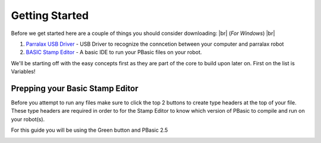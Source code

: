 .. |br| raw:: html

   <br />

Getting Started
***************
Before we get started here are a couple of things you should consider downloading: |br|
(*For Windows*) |br|

1. `Parralax USB Driver <parralax-usb-driver-link_>`__ - USB Driver to recognize the conncetion between your computer and parralax robot

2. `BASIC Stamp Editor <basic-stamp-editor-link_>`__ - A basic IDE to run your PBasic files on your robot.

We'll be starting off with the easy concepts first as they are part of the core to build upon later on. First on the list
is Variables!

.. _parralax-usb-driver-link: https://www.parallax.com/downloads/parallax-usb-driver-installer
.. _basic-stamp-editor-link: https://www.parallax.com/downloads/basic-stamp-editor-software-windows


Prepping your Basic Stamp Editor
================================

Before you attempt to run any files make sure to click the top 2 buttons to create
type headers at the top of your file. These type headers are required in order to for
the Stamp Editor to know which version of PBasic to compile and run on your robot(s).

For this guide you will be using the Green button and PBasic 2.5

.. image:: ./imgs/buttons_to_click.png
